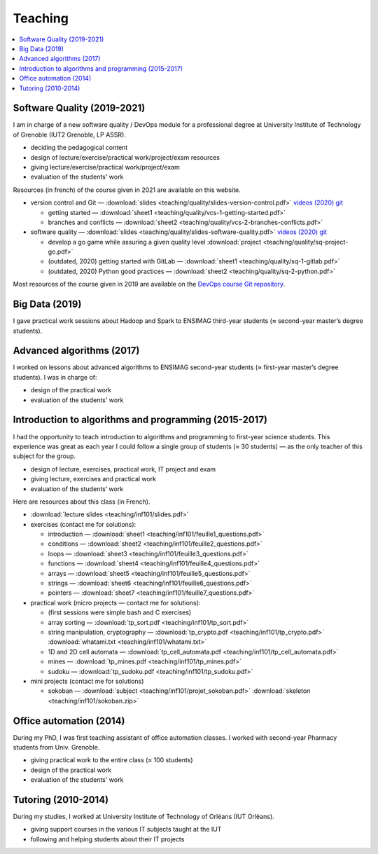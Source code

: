 Teaching
========

.. contents:: :local:

Software Quality (2019-2021)
----------------------------

I am in charge of a new software quality / DevOps module for a professional degree at University Institute of Technology of Grenoble (IUT2 Grenoble, LP ASSR).

- deciding the pedagogical content
- design of lecture/exercise/practical work/project/exam resources
- giving lecture/exercise/practical work/project/exam
- evaluation of the students' work

Resources (in french) of the course given in 2021 are available on this website.

- version control and Git — :download:`slides <teaching/quality/slides-version-control.pdf>` `videos (2020) <https://www.youtube.com/playlist?list=PLX8t_yeFhVAkUciuUvmB77jIV826dLBRr>`_ `git <https://gitlab.com/git-course-mpoquet/version-control-course>`_

  - getting started — :download:`sheet1 <teaching/quality/vcs-1-getting-started.pdf>`
  - branches and conflicts — :download:`sheet2 <teaching/quality/vcs-2-branches-conflicts.pdf>`

- software quality — :download:`slides <teaching/quality/slides-software-quality.pdf>` `videos (2020) <https://www.youtube.com/playlist?list=PLX8t_yeFhVAmvy04yCcGNO5MnZQ2V65B8>`_ `git <https://gitlab.com/mpoquet/software-quality-course>`_

  - develop a go game while assuring a given quality level :download:`project <teaching/quality/sq-project-go.pdf>`
  - (outdated, 2020) getting started with GitLab — :download:`sheet1 <teaching/quality/sq-1-gitlab.pdf>`
  - (outdated, 2020) Python good practices — :download:`sheet2 <teaching/quality/sq-2-python.pdf>`

Most resources of the course given in 2019 are available on the `DevOps course Git repository <https://framagit.org/devops-course/devops-course/>`_.

Big Data (2019)
---------------

I gave practical work sessions about Hadoop and Spark to ENSIMAG third-year students (≈ second-year master’s degree students).

Advanced algorithms (2017)
--------------------------

I worked on lessons about advanced algorithms to ENSIMAG second-year students
(≈ first-year master’s degree students). I was in charge of:

-  design of the practical work
-  evaluation of the students' work


Introduction to algorithms and programming (2015-2017)
------------------------------------------------------

I had the opportunity to teach introduction to algorithms and
programming to first-year science students.
This experience was great as each year I could follow a single group of
students (≈ 30 students) — as the only teacher of this subject for the
group.

-  design of lecture, exercises, practical work, IT project and exam
-  giving lecture, exercises and practical work
-  evaluation of the students’ work

Here are resources about this class (in French).

-  :download:`lecture slides <teaching/inf101/slides.pdf>`
-  exercises (contact me for solutions):

   -  introduction — :download:`sheet1 <teaching/inf101/feuille1_questions.pdf>`
   -  conditions — :download:`sheet2 <teaching/inf101/feuille2_questions.pdf>`
   -  loops — :download:`sheet3 <teaching/inf101/feuille3_questions.pdf>`
   -  functions — :download:`sheet4 <teaching/inf101/feuille4_questions.pdf>`
   -  arrays — :download:`sheet5 <teaching/inf101/feuille5_questions.pdf>`
   -  strings — :download:`sheet6 <teaching/inf101/feuille6_questions.pdf>`
   -  pointers — :download:`sheet7 <teaching/inf101/feuille7_questions.pdf>`

-  practical work (micro projects — contact me for solutions):

   -  (first sessions were simple bash and C exercises)
   -  array sorting — :download:`tp_sort.pdf <teaching/inf101/tp_sort.pdf>`
   -  string manipulation, cryptography —
      :download:`tp_crypto.pdf <teaching/inf101/tp_crypto.pdf>`
      :download:`whatami.txt <teaching/inf101/whatami.txt>`
   -  1D and 2D cell automata —
      :download:`tp_cell_automata.pdf <teaching/inf101/tp_cell_automata.pdf>`
   -  mines — :download:`tp_mines.pdf <teaching/inf101/tp_mines.pdf>`
   -  sudoku — :download:`tp_sudoku.pdf <teaching/inf101/tp_sudoku.pdf>`

-  mini projects (contact me for solutions)

   -  sokoban — :download:`subject <teaching/inf101/projet_sokoban.pdf>`
      :download:`skeleton <teaching/inf101/sokoban.zip>`


Office automation (2014)
------------------------

During my PhD, I was first teaching assistant of office automation classes.
I worked with second-year Pharmacy students from Univ. Grenoble.

- giving practical work to the entire class (≈ 100 students)
- design of the practical work
- evaluation of the students' work


Tutoring (2010-2014)
--------------------

During my studies, I worked at University Institute of Technology of Orléans (IUT Orléans).

-  giving support courses in the various IT subjects taught at the IUT
-  following and helping students about their IT projects
